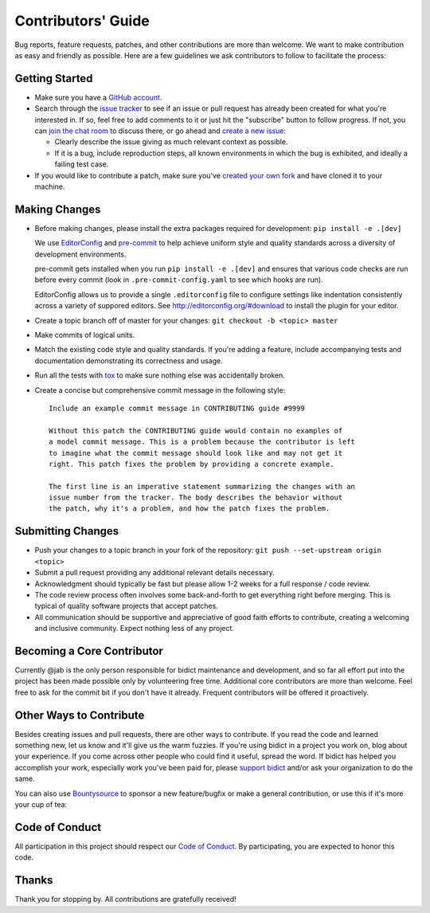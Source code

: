 .. _contributing:

Contributors' Guide
===================

Bug reports, feature requests, patches, and other contributions are more than welcome.
We want to make contribution as easy and friendly as possible.
Here are a few guidelines we ask contributors to follow to facilitate the process:

Getting Started
---------------

- Make sure you have a `GitHub account <https://github.com/join>`_.

- Search through the `issue tracker <https://github.com/jab/bidict/issues>`_
  to see if an issue or pull request has already been created for what you're interested in.
  If so, feel free to add comments to it or just hit the "subscribe" button to follow progress.
  If not, you can `join the chat room <https://gitter.im/jab/bidict>`_ to discuss there,
  or go ahead and `create a new issue <https://github.com/jab/bidict/issues/new>`_:

  - Clearly describe the issue giving as much relevant context as possible.

  - If it is a bug, include reproduction steps,
    all known environments in which the bug is exhibited,
    and ideally a failing test case.

- If you would like to contribute a patch,
  make sure you've `created your own fork <https://github.com/jab/bidict/fork>`_
  and have cloned it to your machine.

Making Changes
--------------

- Before making changes, please install the extra packages required for development:
  ``pip install -e .[dev]``

  We use `EditorConfig <http://editorconfig.org/>`_
  and `pre-commit <http://pre-commit.com/>`_
  to help achieve uniform style and quality standards
  across a diversity of development environments.

  pre-commit gets installed when you run ``pip install -e .[dev]``
  and ensures that various code checks are run before every commit
  (look in ``.pre-commit-config.yaml`` to see which hooks are run).

  EditorConfig allows us to provide a single ``.editorconfig`` file
  to configure settings like indentation consistently
  across a variety of suppored editors.
  See http://editorconfig.org/#download to install the plugin for your editor.

- Create a topic branch off of master for your changes:
  ``git checkout -b <topic> master``

- Make commits of logical units.

- Match the existing code style and quality standards.
  If you're adding a feature, include accompanying tests and documentation
  demonstrating its correctness and usage.

- Run all the tests
  with `tox <https://tox.readthedocs.io>`_
  to make sure nothing else was accidentally broken.

- Create a concise but comprehensive commit message in the following style::

      Include an example commit message in CONTRIBUTING guide #9999

      Without this patch the CONTRIBUTING guide would contain no examples of
      a model commit message. This is a problem because the contributor is left
      to imagine what the commit message should look like and may not get it
      right. This patch fixes the problem by providing a concrete example.

      The first line is an imperative statement summarizing the changes with an
      issue number from the tracker. The body describes the behavior without
      the patch, why it's a problem, and how the patch fixes the problem.

Submitting Changes
------------------

- Push your changes to a topic branch in your fork of the repository:
  ``git push --set-upstream origin <topic>``

- Submit a pull request providing any additional relevant details necessary.

- Acknowledgment should typically be fast
  but please allow 1-2 weeks for a full response / code review.

- The code review process often involves some back-and-forth
  to get everything right before merging.
  This is typical of quality software projects that accept patches.

- All communication should be supportive and appreciative of good faith efforts to contribute,
  creating a welcoming and inclusive community.
  Expect nothing less of any project.

Becoming a Core Contributor
---------------------------

Currently @jab is the only person responsible for bidict maintenance and development,
and so far all effort put into the project has been made possible only by volunteering free time.
Additional core contributors are more than welcome.
Feel free to ask for the commit bit if you don't have it already.
Frequent contributors will be offered it proactively.

Other Ways to Contribute
------------------------

Besides creating issues and pull requests, there are other ways to contribute.
If you read the code and learned something new, let us know and it'll give us the warm fuzzies.
If you're using bidict in a project you work on, blog about your experience.
If you come across other people who could find it useful, spread the word.
If bidict has helped you accomplish your work,
especially work you've been paid for,
please `support bidict <https://gumroad.com/l/bidict>`_
and/or ask your organization to do the same.

.. image:: https://raw.githubusercontent.com/jab/bidict/master/docs/_static/support-on-gumroad.png
    :target: https://gumroad.com/l/bidict
    :alt: Support bidict

You can also use `Bountysource <https://www.bountysource.com/teams/jab>`_
to sponsor a new feature/bugfix or make a general contribution,
or use this if it's more your cup of tea:

.. image:: https://img.shields.io/badge/Paypal-Buy%20a%20Drink-blue.svg
    :target: https://www.paypal.com/cgi-bin/webscr?cmd=_xclick&business=jab%40math%2ebrown%2eedu&lc=US&item_name=Buy%20a%20drink%20for%20jab&button_subtype=services&currency_code=USD&bn=PP%2dBuyNowBF%3aPaypal%2dBuy%2520a%2520Drink%2dblue%2esvg%3aNonHosted
    :alt: PayPal - Buy a drink

Code of Conduct
---------------

All participation in this project should respect our
`Code of Conduct <https://github.com/jab/bidict/blob/master/CODE_OF_CONDUCT.md>`_.
By participating, you are expected to honor this code.

Thanks
------

Thank you for stopping by. All contributions are gratefully received!
